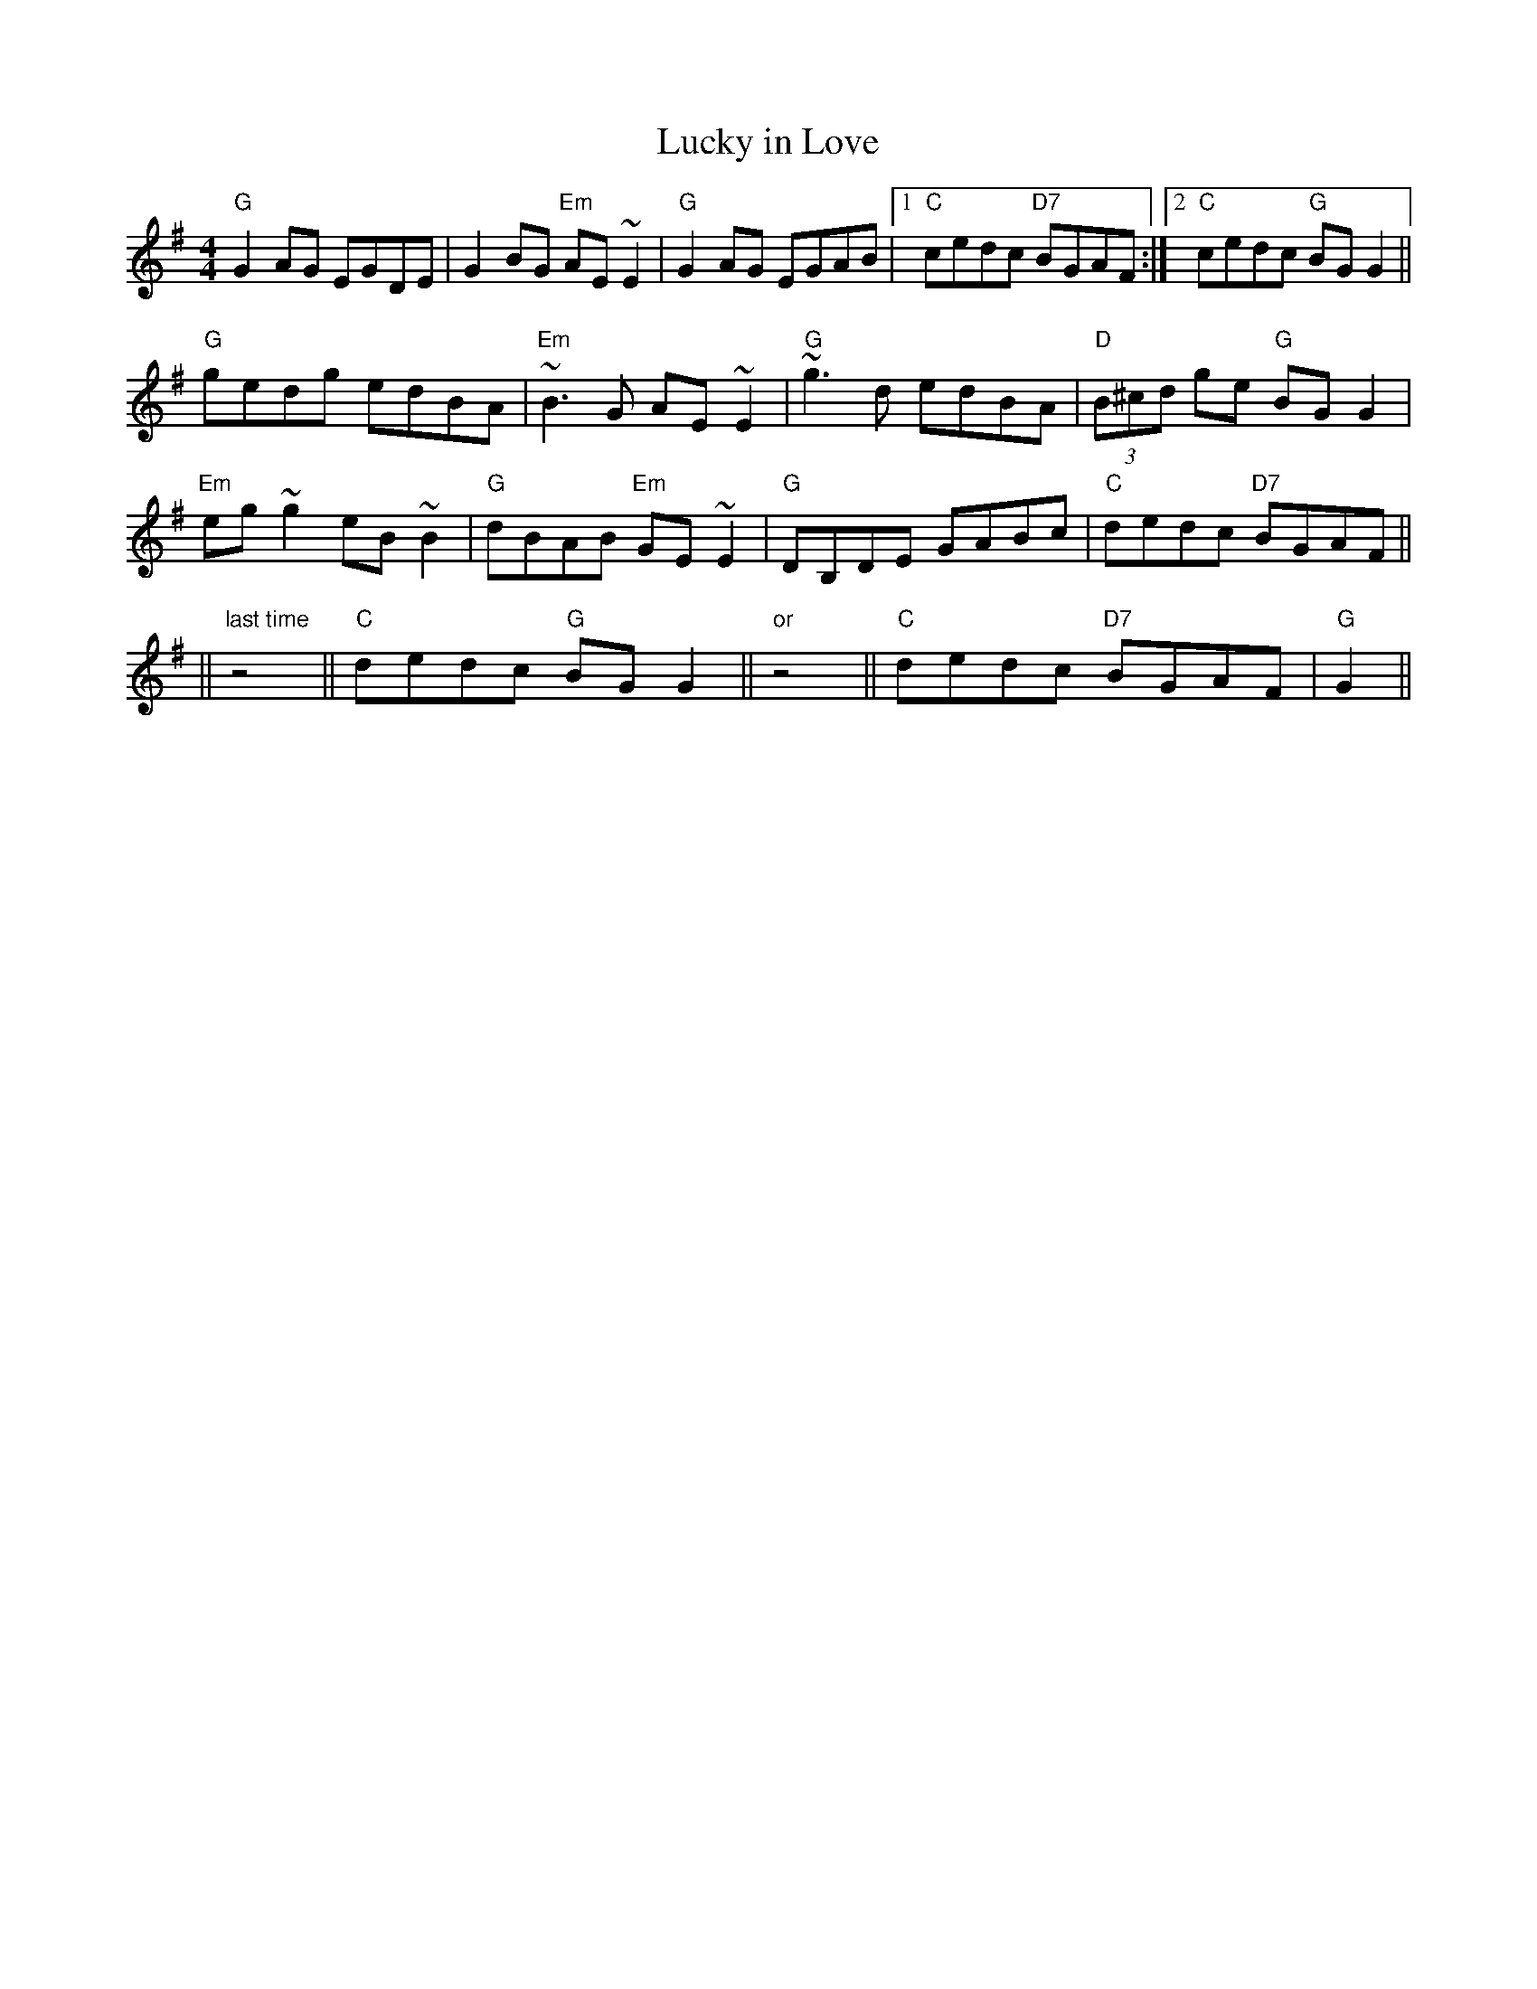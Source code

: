 X:66
T:Lucky in Love
M:4/4
L:1/8
F:http://blackrosetheband.googlepages.com/ABCTUNES.ABC May 2009
K:G
"G"G2 AG EGDE|G2 BG "Em"AE ~E2|"G"G2 AG EGAB|1 "C"cedc "D7"BGAF:|2 "C"cedc "G"BG G2||
"G"gedg edBA|"Em"~B3 G AE ~E2|"G"~g3 d edBA|"D"(3B^cd ge "G"BG G2|
"Em"eg ~g2 eB ~B2|"G"dBAB "Em"GE ~E2|"G"DB,DE GABc|"C"dedc "D7"BGAF||
||"last time"z4||"C"dedc "G"BG G2||"or"z4||"C"dedc "D7"BGAF|"G"G2||
